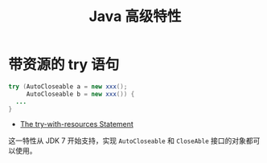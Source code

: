 #+TITLE:      Java 高级特性

* 目录                                                    :TOC_4_gh:noexport:
- [[#带资源的-try-语句][带资源的 try 语句]]

* 带资源的 try 语句
  #+BEGIN_SRC java
    try (AutoCloseable a = new xxx();
         AutoCloseable b = new xxx()) {
      ...
    }
  #+END_SRC

  + [[https://docs.oracle.com/javase/tutorial/essential/exceptions/tryResourceClose.html][The try-with-resources Statement]]

  这一特性从 JDK 7 开始支持，实现 ~AutoCloseable~ 和 ~CloseAble~ 接口的对象都可以使用。

